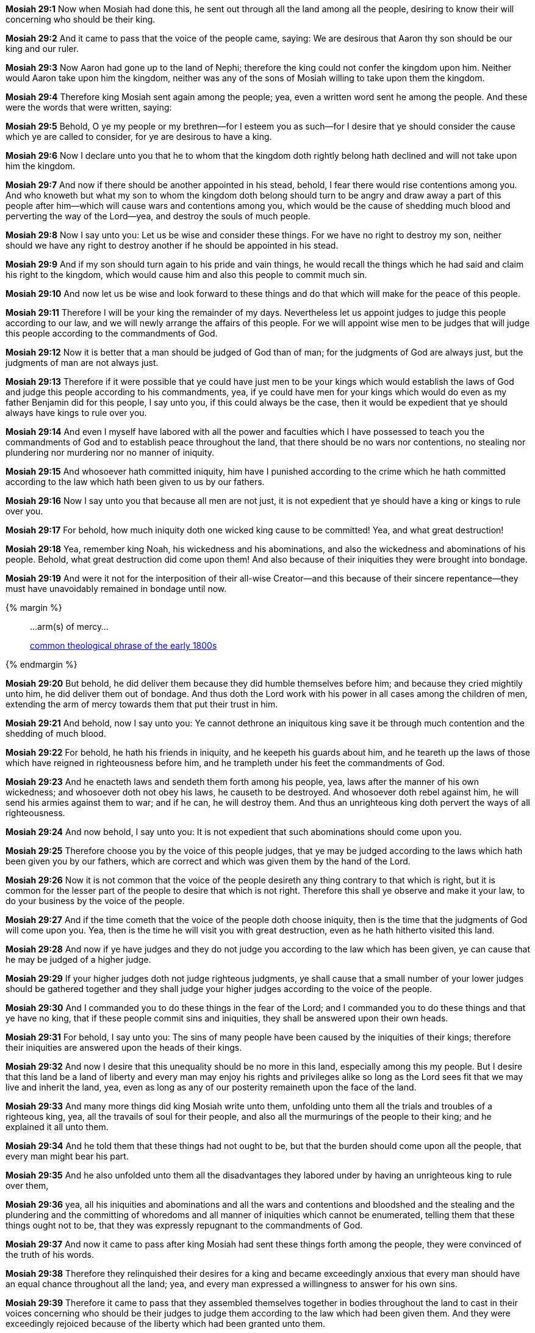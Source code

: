 *Mosiah 29:1* Now when Mosiah had done this, he sent out through all the land among all the people, desiring to know their will concerning who should be their king.

*Mosiah 29:2* And it came to pass that the voice of the people came, saying: We are desirous that Aaron thy son should be our king and our ruler.

*Mosiah 29:3* Now Aaron had gone up to the land of Nephi; therefore the king could not confer the kingdom upon him. Neither would Aaron take upon him the kingdom, neither was any of the sons of Mosiah willing to take upon them the kingdom.

*Mosiah 29:4* Therefore king Mosiah sent again among the people; yea, even a written word sent he among the people. And these were the words that were written, saying:

*Mosiah 29:5* Behold, O ye my people or my brethren--for I esteem you as such--for I desire that ye should consider the cause which ye are called to consider, for ye are desirous to have a king.

*Mosiah 29:6* Now I declare unto you that he to whom that the kingdom doth rightly belong hath declined and will not take upon him the kingdom.

*Mosiah 29:7* And now if there should be another appointed in his stead, behold, I fear there would rise contentions among you. And who knoweth but what my son to whom the kingdom doth belong should turn to be angry and draw away a part of this people after him--which will cause wars and contentions among you, which would be the cause of shedding much blood and perverting the way of the Lord--yea, and destroy the souls of much people.

*Mosiah 29:8* Now I say unto you: Let us be wise and consider these things. For we have no right to destroy my son, neither should we have any right to destroy another if he should be appointed in his stead.

*Mosiah 29:9* And if my son should turn again to his pride and vain things, he would recall the things which he had said and claim his right to the kingdom, which would cause him and also this people to commit much sin.

*Mosiah 29:10* And now let us be wise and look forward to these things and do that which will make for the peace of this people.

*Mosiah 29:11* Therefore I will be your king the remainder of my days. Nevertheless let us appoint judges to judge this people according to our law, and we will newly arrange the affairs of this people. For we will appoint wise men to be judges that will judge this people according to the commandments of God.

*Mosiah 29:12* Now it is better that a man should be judged of God than of man; for the judgments of God are always just, but the judgments of man are not always just.

*Mosiah 29:13* Therefore if it were possible that ye could have just men to be your kings which would establish the laws of God and judge this people according to his commandments, yea, if ye could have men for your kings which would do even as my father Benjamin did for this people, I say unto you, if this could always be the case, then it would be expedient that ye should always have kings to rule over you.

*Mosiah 29:14* And even I myself have labored with all the power and faculties which I have possessed to teach you the commandments of God and to establish peace throughout the land, that there should be no wars nor contentions, no stealing nor plundering nor murdering nor no manner of iniquity.

*Mosiah 29:15* And whosoever hath committed iniquity, him have I punished according to the crime which he hath committed according to the law which hath been given to us by our fathers.

*Mosiah 29:16* Now I say unto you that because all men are not just, it is not expedient that ye should have a king or kings to rule over you.

*Mosiah 29:17* For behold, how much iniquity doth one wicked king cause to be committed! Yea, and what great destruction!

*Mosiah 29:18* Yea, remember king Noah, his wickedness and his abominations, and also the wickedness and abominations of his people. Behold, what great destruction did come upon them! And also because of their iniquities they were brought into bondage.

*Mosiah 29:19* And were it not for the interposition of their all-wise Creator--and this because of their sincere repentance--they must have unavoidably remained in bondage until now.

{% margin %}
____
...arm(s) of mercy...

[small]#https://books.google.com/ngrams/graph?content=arms+of+mercy%2Carm+of+mercy&year_start=1800&year_end=1828&corpus=15&smoothing=0&share=&direct_url=t1%3B%2Carms%20of%20mercy%3B%2Cc0%3B.t1%3B%2Carm%20of%20mercy%3B%2Cc0[common theological phrase of the early 1800s]#
____
{% endmargin %}

*Mosiah 29:20* But behold, he did deliver them because they did humble themselves before him; and because they cried mightily unto him, he did deliver them out of bondage. And thus doth the Lord work with his power in all cases among the children of men, extending the [highlight]#arm of mercy# towards them that put their trust in him.

*Mosiah 29:21* And behold, now I say unto you: Ye cannot dethrone an iniquitous king save it be through much contention and the shedding of much blood.

*Mosiah 29:22* For behold, he hath his friends in iniquity, and he keepeth his guards about him, and he teareth up the laws of those which have reigned in righteousness before him, and he trampleth under his feet the commandments of God.

*Mosiah 29:23* And he enacteth laws and sendeth them forth among his people, yea, laws after the manner of his own wickedness; and whosoever doth not obey his laws, he causeth to be destroyed. And whosoever doth rebel against him, he will send his armies against them to war; and if he can, he will destroy them. And thus an unrighteous king doth pervert the ways of all righteousness.

*Mosiah 29:24* And now behold, I say unto you: It is not expedient that such abominations should come upon you.

*Mosiah 29:25* Therefore choose you by the voice of this people judges, that ye may be judged according to the laws which hath been given you by our fathers, which are correct and which was given them by the hand of the Lord.

*Mosiah 29:26* Now it is not common that the voice of the people desireth any thing contrary to that which is right, but it is common for the lesser part of the people to desire that which is not right. Therefore this shall ye observe and make it your law, to do your business by the voice of the people.

*Mosiah 29:27* And if the time cometh that the voice of the people doth choose iniquity, then is the time that the judgments of God will come upon you. Yea, then is the time he will visit you with great destruction, even as he hath hitherto visited this land.

*Mosiah 29:28* And now if ye have judges and they do not judge you according to the law which has been given, ye can cause that he may be judged of a higher judge.

*Mosiah 29:29* If your higher judges doth not judge righteous judgments, ye shall cause that a small number of your lower judges should be gathered together and they shall judge your higher judges according to the voice of the people.

*Mosiah 29:30* And I commanded you to do these things in the fear of the Lord; and I commanded you to do these things and that ye have no king, that if these people commit sins and iniquities, they shall be answered upon their own heads.

*Mosiah 29:31* For behold, I say unto you: The sins of many people have been caused by the iniquities of their kings; therefore their iniquities are answered upon the heads of their kings.

*Mosiah 29:32* And now I desire that this unequality should be no more in this land, especially among this my people. But I desire that this land be a land of liberty and every man may enjoy his rights and privileges alike so long as the Lord sees fit that we may live and inherit the land, yea, even as long as any of our posterity remaineth upon the face of the land.

*Mosiah 29:33* And many more things did king Mosiah write unto them, unfolding unto them all the trials and troubles of a righteous king, yea, all the travails of soul for their people, and also all the murmurings of the people to their king; and he explained it all unto them.

*Mosiah 29:34* And he told them that these things had not ought to be, but that the burden should come upon all the people, that every man might bear his part.

*Mosiah 29:35* And he also unfolded unto them all the disadvantages they labored under by having an unrighteous king to rule over them,

*Mosiah 29:36* yea, all his iniquities and abominations and all the wars and contentions and bloodshed and the stealing and the plundering and the committing of whoredoms and all manner of iniquities which cannot be enumerated, telling them that these things ought not to be, that they was expressly repugnant to the commandments of God.

*Mosiah 29:37* And now it came to pass after king Mosiah had sent these things forth among the people, they were convinced of the truth of his words.

*Mosiah 29:38* Therefore they relinquished their desires for a king and became exceedingly anxious that every man should have an equal chance throughout all the land; yea, and every man expressed a willingness to answer for his own sins.

*Mosiah 29:39* Therefore it came to pass that they assembled themselves together in bodies throughout the land to cast in their voices concerning who should be their judges to judge them according to the law which had been given them. And they were exceedingly rejoiced because of the liberty which had been granted unto them.

*Mosiah 29:40* And they did wax strong in love towards Mosiah; yea, they did esteem him more than any other man. For they did not look upon him as a tyrant who was seeking for gain, yea, for that lucre which doth corrupt the soul; for he had not exacted riches of them, neither had he delighted in the shedding of blood, but he had established peace in the land. And he had granted unto his people that they should be delivered from all manner of bondage. Therefore they did esteem him, yea, exceedingly beyond measure.

*Mosiah 29:41* And it came to pass that they did appoint judges to rule over them, or to judge them according to the law; and this they done throughout all the land.

*Mosiah 29:42* And it came to pass that Alma was appointed to be the chief judge, he being also the high priest, his father having conferred the office upon him and had given him the charge concerning all the affairs of the church.

*Mosiah 29:43* And now it came to pass that Alma did walk in the ways of the Lord, and he did keep his commandments, and he did judge righteous judgments. And there was continual peace through the land.

*Mosiah 29:44* And thus commenced the reign of the judges throughout all the land of Zarahemla among all the people which was called the Nephites; and Alma was the first and chief judge.

*Mosiah 29:45* And now it came to pass that his father died, being eighty and two years old, having lived to fulfill the commandments of God.

*Mosiah 29:46* And it came to pass that making in the whole five hundred and nine years from the time Lehi left Jerusalem.

*Mosiah 29:47* And thus ended the reign of the kings over the people of Nephi; and thus ended the days of Alma, who was the founder of their church.

